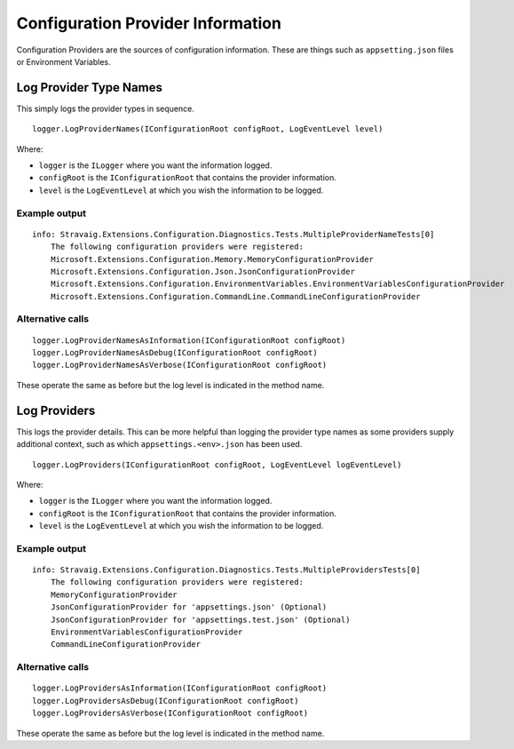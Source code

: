 Configuration Provider Information
==================================

Configuration Providers are the sources of configuration
information. These are things such as ``appsetting.json``
files or Environment Variables.

Log Provider Type Names
-----------------------

This simply logs the provider types in sequence.

::

    logger.LogProviderNames(IConfigurationRoot configRoot, LogEventLevel level)

Where:

* ``logger`` is the ``ILogger`` where you want the information logged.
* ``configRoot`` is the ``IConfigurationRoot`` that contains the provider information.
* ``level`` is the ``LogEventLevel`` at which you wish the information to be logged.


Example output
~~~~~~~~~~~~~~

::

    info: Stravaig.Extensions.Configuration.Diagnostics.Tests.MultipleProviderNameTests[0]
        The following configuration providers were registered:
        Microsoft.Extensions.Configuration.Memory.MemoryConfigurationProvider
        Microsoft.Extensions.Configuration.Json.JsonConfigurationProvider
        Microsoft.Extensions.Configuration.EnvironmentVariables.EnvironmentVariablesConfigurationProvider
        Microsoft.Extensions.Configuration.CommandLine.CommandLineConfigurationProvider

Alternative calls
~~~~~~~~~~~~~~~~~

::

    logger.LogProviderNamesAsInformation(IConfigurationRoot configRoot)
    logger.LogProviderNamesAsDebug(IConfigurationRoot configRoot)
    logger.LogProviderNamesAsVerbose(IConfigurationRoot configRoot)

These operate the same as before but the log level is indicated in the method name.

Log Providers
-------------

This logs the provider details. This can be more helpful than logging the provider type names as some providers supply additional context, such as which ``appsettings.<env>.json`` has been used.

::

    logger.LogProviders(IConfigurationRoot configRoot, LogEventLevel logEventLevel)

Where:

* ``logger`` is the ``ILogger`` where you want the information logged.
* ``configRoot`` is the ``IConfigurationRoot`` that contains the provider information.
* ``level`` is the ``LogEventLevel`` at which you wish the information to be logged.

Example output
~~~~~~~~~~~~~~

::

    info: Stravaig.Extensions.Configuration.Diagnostics.Tests.MultipleProvidersTests[0]
        The following configuration providers were registered:
        MemoryConfigurationProvider
        JsonConfigurationProvider for 'appsettings.json' (Optional)
        JsonConfigurationProvider for 'appsettings.test.json' (Optional)
        EnvironmentVariablesConfigurationProvider
        CommandLineConfigurationProvider

Alternative calls
~~~~~~~~~~~~~~~~~

::

    logger.LogProvidersAsInformation(IConfigurationRoot configRoot)
    logger.LogProvidersAsDebug(IConfigurationRoot configRoot)
    logger.LogProvidersAsVerbose(IConfigurationRoot configRoot)

These operate the same as before but the log level is indicated in the method name.
